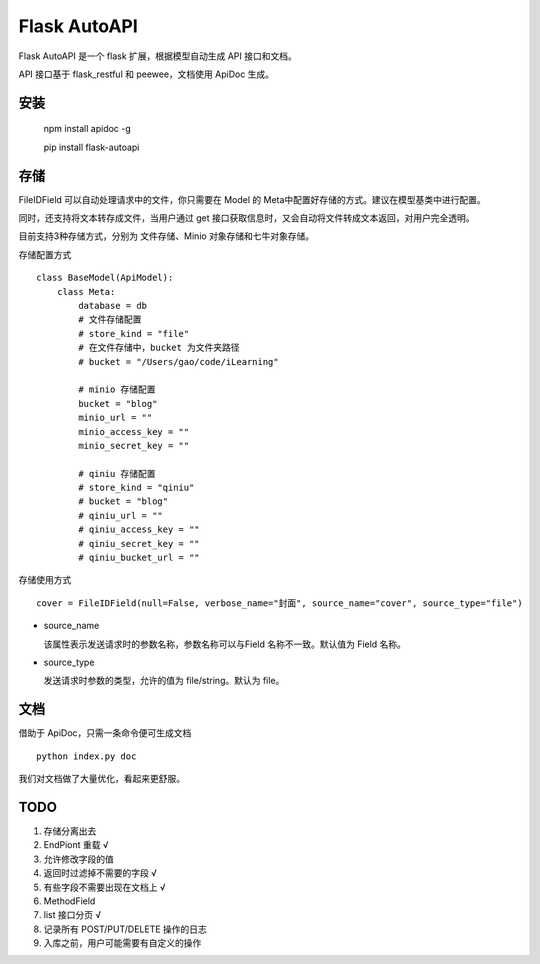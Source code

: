 =============
Flask AutoAPI
=============
Flask AutoAPI 是一个 flask 扩展，根据模型自动生成 API 接口和文档。

API 接口基于 flask_restful 和 peewee，文档使用 ApiDoc 生成。


安装
=============
    npm install apidoc -g
    
    pip install flask-autoapi


存储
=============
FileIDField 可以自动处理请求中的文件，你只需要在 Model 的 Meta中配置好存储的方式。建议在模型基类中进行配置。

同时，还支持将文本转存成文件，当用户通过 get 接口获取信息时，又会自动将文件转成文本返回，对用户完全透明。

目前支持3种存储方式，分别为 文件存储、Minio 对象存储和七牛对象存储。

存储配置方式
::

    class BaseModel(ApiModel):
        class Meta:
            database = db     
            # 文件存储配置
            # store_kind = "file"
            # 在文件存储中，bucket 为文件夹路径
            # bucket = "/Users/gao/code/iLearning"

            # minio 存储配置        
            bucket = "blog"
            minio_url = ""
            minio_access_key = ""
            minio_secret_key = ""

            # qiniu 存储配置
            # store_kind = "qiniu"
            # bucket = "blog"
            # qiniu_url = ""
            # qiniu_access_key = ""
            # qiniu_secret_key = ""
            # qiniu_bucket_url = ""



存储使用方式
::

    cover = FileIDField(null=False, verbose_name="封面", source_name="cover", source_type="file")

* source_name

  该属性表示发送请求时的参数名称，参数名称可以与Field 名称不一致。默认值为 Field 名称。

* source_type

  发送请求时参数的类型，允许的值为 file/string。默认为 file。


文档
=============
借助于 ApiDoc，只需一条命令便可生成文档
::

    python index.py doc

我们对文档做了大量优化，看起来更舒服。

TODO  
=============
1. 存储分离出去  
2. EndPiont 重载    √  
3. 允许修改字段的值  
4. 返回时过滤掉不需要的字段     √  
5. 有些字段不需要出现在文档上   √  
6. MethodField  
7. list 接口分页    √
8. 记录所有 POST/PUT/DELETE 操作的日志
9. 入库之前，用户可能需要有自定义的操作